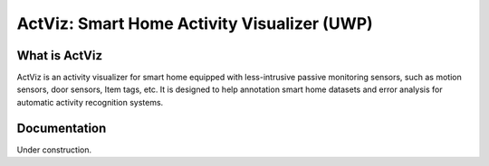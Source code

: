 ﻿ActViz: Smart Home Activity Visualizer (UWP)
============================================

What is ActViz
--------------

ActViz is an activity visualizer for smart home equipped with less-intrusive passive monitoring sensors,
such as motion sensors, door sensors, Item tags, etc.
It is designed to help annotation smart home datasets and error analysis for automatic activity recognition systems.

Documentation
-------------

Under construction.
